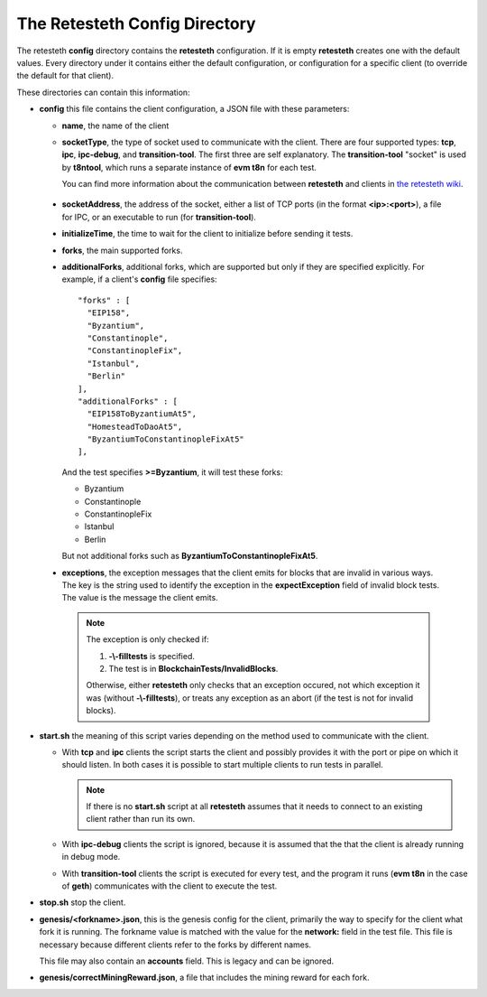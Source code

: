 .. config_dir:

#################################
The Retesteth Config Directory
#################################

The retesteth **config** directory contains the **retesteth** configuration. If it is
empty **retesteth** creates one with the default values. Every directory under it 
contains either the default configuration, or configuration for a specific 
client (to override the default for that client).

These directories can contain this information:

- **config** this file contains the client configuration, a JSON file with these
  parameters:

  - **name**, the name of the client

  - **socketType**, the type of socket used to communicate with the client. There
    are four supported types: **tcp**, **ipc**, **ipc-debug**, and **transition-tool**.
    The first three are self explanatory. The **transition-tool** "socket" is used
    by **t8ntool**, which runs a separate instance of **evm t8n** for each test.

    You can find more information about the communication between **retesteth**
    and clients in `the retesteth wiki 
    <https://github.com/ethereum/retesteth/wiki/Add-client-configuration-to-Retesteth>`_.

.. _socketAddress:

  - **socketAddress**, the address of the socket, either a list of TCP ports (in 
    the format **<ip>:<port>**), a file for IPC, or an executable to run (for
    **transition-tool**).

  - **initializeTime**, the time to wait for the client to initialize before
    sending it tests.

  - **forks**, the main supported forks.

  - **additionalForks**, additional forks, which are supported but only if they 
    are specified explicitly. For example, if a client's **config** file specifies:

    ::

      "forks" : [
        "EIP158",
        "Byzantium",
        "Constantinople",
        "ConstantinopleFix",
        "Istanbul",
        "Berlin"
      ],
      "additionalForks" : [
        "EIP158ToByzantiumAt5",
        "HomesteadToDaoAt5",
        "ByzantiumToConstantinopleFixAt5"
      ],        

    And the test specifies **>=Byzantium**, it will test these forks:
   
    - Byzantium
    - Constantinople
    - ConstantinopleFix
    - Istanbul
    - Berlin

    But not additional forks such as **ByzantiumToConstantinopleFixAt5**.
    
  - **exceptions**, the exception messages that the client emits for blocks that
    are invalid in various ways. The key is the string used to identify the exception
    in the **expectException** field of invalid block tests. The value is the message
    the client emits.

    .. note::

       The exception is only checked if:

       #. **-\\-filltests** is specified. 

       #. The test is in **BlockchainTests/InvalidBlocks**.

       Otherwise, either
       **retesteth** only checks that an exception occured, not which exception it 
       was (without **-\\-filltests**), or treats any exception as an abort (if the
       test is not for invalid blocks).  


- **start.sh**  the meaning of this script varies depending on the
  method used to communicate with the client.

  - With **tcp** and **ipc** clients the script
    starts the client and possibly provides it with the port or pipe on 
    which it should listen. In both cases it is possible to start multiple clients 
    to run tests in parallel.

    .. note::

       If there is no **start.sh** script at all **retesteth** assumes that it 
       needs to connect to an existing client rather than run its own.

  - With **ipc-debug** clients the script is ignored, because it is assumed that the
    that the client is already running in debug mode.

  - With **transition-tool** clients the script is executed for every test, and the
    program it runs (**evm t8n** in the case of **geth**) communicates with the client
    to execute the test.

- **stop.sh** stop the client.

- **genesis/<forkname>.json**, this is the genesis config for the client, primarily
  the way to specify for the client what fork it is running. The forkname value is
  matched with the value for the **network:** field in the test file.
  This file is necessary
  because different clients refer to the forks by different names. 

  This file may
  also contain an **accounts** field. This is legacy and can be ignored.

- **genesis/correctMiningReward.json**, a file that includes the mining reward for
  each fork. 



